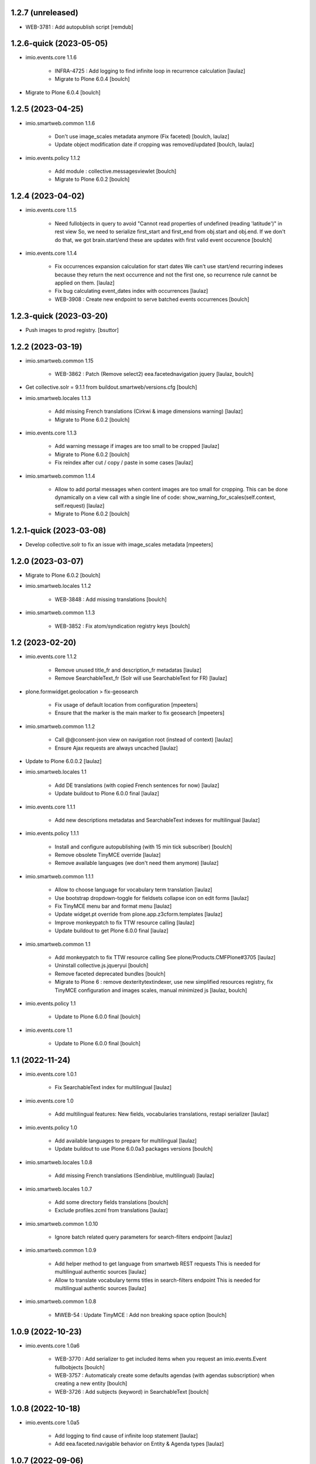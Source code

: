 1.2.7 (unreleased)
------------------

- WEB-3781 : Add autopublish script
  [remdub]


1.2.6-quick (2023-05-05)
------------------------

- imio.events.core 1.1.6

    - INFRA-4725 : Add logging to find infinite loop in recurrence calculation
      [laulaz]
    
    - Migrate to Plone 6.0.4
      [boulch]

- Migrate to Plone 6.0.4
  [boulch]


1.2.5 (2023-04-25)
------------------

- imio.smartweb.common 1.1.6

    - Don't use image_scales metadata anymore (Fix faceted)
      [boulch, laulaz]

    - Update object modification date if cropping was removed/updated
      [boulch, laulaz]

- imio.events.policy 1.1.2

    - Add module : collective.messagesviewlet
      [boulch]

    - Migrate to Plone 6.0.2
      [boulch]


1.2.4 (2023-04-02)
------------------

- imio.events.core 1.1.5

    - Need fullobjects in query to avoid "Cannot read properties of undefined (reading 'latitude')" in rest view
      So, we need to serialize first_start and first_end from obj.start and obj.end. If we don't do that, we got brain.start/end
      these are updates with first valid event occurence
      [boulch]

- imio.events.core 1.1.4

    - Fix occurrences expansion calculation for start dates
      We can't use start/end recurring indexes because they return the next occurrence
      and not the first one, so recurrence rule cannot be applied on them.
      [laulaz]
    
    - Fix bug calculating event_dates index with occurrences
      [laulaz]

    - WEB-3908 : Create new endpoint to serve batched events occurrences
      [boulch]


1.2.3-quick (2023-03-20)
------------------------

- Push images to prod registry.
  [bsuttor]


1.2.2 (2023-03-19)
------------------

- imio.smartweb.common 1.15

    - WEB-3862 : Patch (Remove select2) eea.facetednavigation jquery
      [laulaz, boulch]

- Get collective.solr = 9.1.1 from buildout.smartweb/versions.cfg
  [boulch]

- imio.smartweb.locales 1.1.3

    - Add missing French translations (Cirkwi & image dimensions warning)
      [laulaz]

    - Migrate to Plone 6.0.2
      [boulch]

- imio.events.core 1.1.3

    - Add warning message if images are too small to be cropped
      [laulaz]

    - Migrate to Plone 6.0.2
      [boulch]

    - Fix reindex after cut / copy / paste in some cases
      [laulaz]

- imio.smartweb.common 1.1.4

    - Allow to add portal messages when content images are too small for cropping. This can be done dynamically on a view call with a single line of code: show_warning_for_scales(self.context, self.request)
      [laulaz]

    - Migrate to Plone 6.0.2
      [boulch]


1.2.1-quick (2023-03-08)
------------------------

- Develop collective.solr to fix an issue with image_scales metadata
  [mpeeters]


1.2.0 (2023-03-07)
------------------

- Migrate to Plone 6.0.2
  [boulch]

- imio.smartweb.locales 1.1.2

    - WEB-3848 : Add missing translations
      [boulch]

- imio.smartweb.common 1.1.3

    - WEB-3852 : Fix atom/syndication registry keys
      [boulch]


1.2 (2023-02-20)
----------------

- imio.events.core 1.1.2

    - Remove unused title_fr and description_fr metadatas
      [laulaz]

    - Remove SearchableText_fr (Solr will use SearchableText for FR)
      [laulaz]

- plone.formwidget.geolocation > fix-geosearch

    - Fix usage of default location from configuration
      [mpeeters]

    - Ensure that the marker is the main marker to fix geosearch
      [mpeeters]

- imio.smartweb.common 1.1.2

    - Call @@consent-json view on navigation root (instead of context)
      [laulaz]

    - Ensure Ajax requests are always uncached
      [laulaz]

- Update to Plone 6.0.0.2
  [laulaz]

- imio.smartweb.locales 1.1

    - Add DE translations (with copied French sentences for now)
      [laulaz]

    - Update buildout to Plone 6.0.0 final
      [laulaz]

- imio.events.core 1.1.1

    - Add new descriptions metadatas and SearchableText indexes for multilingual
      [laulaz]

- imio.events.policy 1.1.1

    - Install and configure autopublishing (with 15 min tick subscriber)
      [boulch]

    - Remove obsolete TinyMCE override
      [laulaz]

    - Remove available languages (we don't need them anymore)
      [laulaz]

- imio.smartweb.common 1.1.1

    - Allow to choose language for vocabulary term translation
      [laulaz]

    - Use bootstrap dropdown-toggle for fieldsets collapse icon on edit forms
      [laulaz]

    - Fix TinyMCE menu bar and format menu
      [laulaz]

    - Update widget.pt override from plone.app.z3cform.templates
      [laulaz]

    - Improve monkeypatch to fix TTW resource calling
      [laulaz]

    - Update buildout to get Plone 6.0.0 final
      [laulaz]

- imio.smartweb.common 1.1

    - Add monkeypatch to fix TTW resource calling See plone/Products.CMFPlone#3705
      [laulaz]

    - Uninstall collective.js.jqueryui
      [boulch]

    - Remove faceted deprecated bundles
      [boulch]

    - Migrate to Plone 6 : remove dexteritytextindexer, use new simplified resources registry, fix TinyMCE configuration and images scales, manual minimized js
      [laulaz, boulch]

- imio.events.policy 1.1

    - Update to Plone 6.0.0 final
      [boulch]

- imio.events.core 1.1

    - Update to Plone 6.0.0 final
      [boulch]


1.1 (2022-11-24)
----------------

- imio.events.core 1.0.1

    - Fix SearchableText index for multilingual
      [laulaz]

- imio.events.core 1.0

    - Add multilingual features: New fields, vocabularies translations, restapi serializer
      [laulaz]

- imio.events.policy 1.0

    - Add available languages to prepare for multilingual
      [laulaz]

    - Update buildout to use Plone 6.0.0a3 packages versions
      [boulch]

- imio.smartweb.locales 1.0.8

    - Add missing French translations (Sendinblue, multilingual)
      [laulaz]

- imio.smartweb.locales 1.0.7

    - Add some directory fields translations
      [boulch]

    - Exclude profiles.zcml from translations
      [laulaz]

- imio.smartweb.common 1.0.10

    - Ignore batch related query parameters for search-filters endpoint
      [laulaz]

- imio.smartweb.common 1.0.9

    - Add helper method to get language from smartweb REST requests This is needed for multilingual authentic sources
      [laulaz]

    - Allow to translate vocabulary terms titles in search-filters endpoint This is needed for multilingual authentic sources
      [laulaz]

- imio.smartweb.common 1.0.8

    - MWEB-54 : Update TinyMCE : Add non breaking space option
      [boulch]


1.0.9 (2022-10-23)
------------------

- imio.events.core 1.0a6

    - WEB-3770 : Add serializer to get included items when you request an imio.events.Event fullbobjects
      [boulch]

    - WEB-3757 : Automaticaly create some defaults agendas (with agendas subscription) when creating a new entity
      [boulch]

    - WEB-3726 : Add subjects (keyword) in SearchableText
      [boulch]


1.0.8 (2022-10-18)
------------------

- imio.events.core 1.0a5

    - Add logging to find cause of infinite loop statement
      [laulaz]

    - Add eea.faceted.navigable behavior on Entity & Agenda types
      [laulaz]


1.0.7 (2022-09-06)
------------------

- Blobs are now on filesystem.
  [bsuttor]


1.0.6-quick (2022-07-18)
------------------------

- Update pas.plugins.imio 2.0.6.
  [bsuttor]


1.0.5-quick (2022-07-14)
------------------------

- imio.events.core 1.0a4

    - Ensure objects are marked as modified after appending to a list attribute
      [laulaz]

    - Fix selected_agendas on events after creating a "linked" agenda
      [boulch]

- imio.smartweb.common 1.0.7

    - Add connection link in colophon
      [laulaz]

- imio.smartweb.common 1.0.6

    - Add ban_physicalpath method (taken from policy)
      [boulch, laulaz]

- imio.smartweb.common 1.0.5

    - Refactor rich description to retrieve html on a any description
      (from context or from other ways)
      [boulch]

- imio.smartweb.locales 1.0.6

    - Add Dutch translations files
      [laulaz]

    - Add faceted map translation
      [laulaz]

    - Add propose URLs translations
      [laulaz]

- imio.smartweb.locales 1.0.5

    - Add translation for Agent connection
      [laulaz]

- imio.smartweb.locales 1.0.4

    - Add translations for contact gallery
      [laulaz]

    - Add translations for post-it section
      [laulaz]


1.0.4 (2022-07-13)
------------------

- Update pas.plugins.imio 2.0.5, see https://github.com/IMIO/pas.plugins.imio/blob/2.0.5/CHANGES.rst
  [bsuttor]


1.0.3 (2022-05-03)
------------------

- imio.smartweb.locales 1.0.3

    - Add translation for image upload
      [laulaz]

    - Add translations for new icons
      [laulaz]

- imio.smartweb.locales 1.0.2

    - Add Hero banner related translations
      [laulaz]

- imio.smartweb.locales 1.0.1

    - Add missing translation for Local Manager & lead image portrait mode
      [laulaz]

- imio.smartweb.locales 1.0

    - Change 'minisite' to 'site partenaire' in French
      [laulaz]

    - Add icon field related translations
      [laulaz]

- imio.smartweb.locales 1.0a16

    - Fix translation
      [laulaz]

- imio.smartweb.locales 1.0a15

    - Add new icons translations (e-guichet & shopping)
      [laulaz]

- imio.smartweb.locales 1.0a14

    - Add social network translation
      [laulaz]

- imio.smartweb.locales 1.0a13

    - Add event dates related translations
      [laulaz]

- imio.smartweb.locales 1.0a12

    - Add e_guichet view and taxonomies instance behaviors translations
      [laulaz]

- imio.events.core 1.0a3

    - Remove useless imio.events.Page content type
      [boulch]

    - Use unique urls for images scales to ease caching
      [boulch]

    - Use common.interfaces.ILocalManagerAware to mark a locally manageable content
      [boulch]

- imio.smartweb.common 1.0.4

    - Limit uploaded files sizes to 20Mo with JS (without reaching the server)
      [laulaz]

    - Add help text on lead image field also on edit forms
      [laulaz]

- imio.smartweb.common 1.0.3

    - Hide faceted actions
      [boulch]

- imio.smartweb.common 1.0.2

    - Hide unwanted upgrades from site-creation and quickinstaller
      [boulch]

    - Add local manager role and sharing permissions rolemap
      [boulch]

    - Add help text on lead image fields
      [boulch]

    - Fix privacy views JS calls (sometimes called on Zope root instead of Plone root)
      [laulaz]

    - Add Subject keywords to SearchableText index
      [laulaz]

- Use released version for collective.z3cform.select2
  [laulaz]


1.0.2 (2022-03-29)
------------------

- Remove gunicorn timeout to allow long requests
  [laulaz]

- Switch collective.solr from auto-checkout to 9.0.0a6 pinned buildout.smartweb version
  [boulch]


1.0.1-quick (2022-03-17)
------------------------

- imio.smartweb.common 1.0.1

    - Allow readers, editors and reviewers to see inactive (expired) contents
      [laulaz]

- imio.smartweb.common 1.0.

    - Avoid traceback if @@get_analytics is called outside Plone site
      [laulaz]

- imio.smartweb.common 1.0a11

    - Load Analytics via JS call to avoid non-privacy aware caching
      [laulaz]

    - Change privacy views permissions to zope.Public
      [laulaz]

- imio.smartweb.common 1.0a10

    - Hide ical import related actions
      [laulaz]

- imio.smartweb.common 1.0a9

    - Update buildout to use Plone 6.0.0a3 packages versions
      [boulch]

    - Remove unneeded override: it has been included in plone.app.z3c.form
      See https://github.com/plone/plone.app.z3cform/issues/138
      [laulaz]

- Use https:// instead of git:// protocol
  See https://github.blog/2021-09-01-improving-git-protocol-security-github/
  [laulaz]


1.0 (2022-03-01)
----------------

- Use Gunicorn instead of Waitress.
  [bsuttor]

- Add py-spy for debugging.
  [bsuttor]


1.0a2 (2022-02-09)
------------------

- imio.events.core 1.0a2

    - Add event_dates index to handle current events queries correctly
      [laulaz]

    - Update buildout to use Plone 6.0.0a3 packages versions
      [boulch]

- Update buildout to use Plone 6.0.0a3 packages versions
  [boulch]


1.0a1 (2022-01-26)
------------------

- Initial release
  [boulch]
